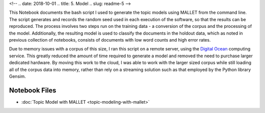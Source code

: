 
<!-- .. date: 2018-10-01
.. title: 5. Model
.. slug: readme-5 
-->

This Notebook documents the bash script I used to generate the topic models using MALLET from the command line. The script generates and records the random seed used in each execution of the software, so that the results can be reproduced. The process involves two steps run on the training data - a conversion of the corpus and the processing of the model. Additionally, the resulting model is used to classify the documents in the holdout data, which as noted in previous collection of notebooks, consists of documents with low word counts and high error rates. 

Due to memory issues with a corpus of this size, I ran this script on a remote server, using the `Digital Ocean <https://www.digitalocean.com/>`_ computing service. This greatly reduced the amount of time required to generate a model and removed the need to purchase larger dedicated hardware. By moving this work to the cloud, I was able to work with the larger sized corpus while still loading all of the corpus data into memory, rather than rely on a streaming solution such as that employed by the Python library Gensim. 

Notebook Files
==============

+ :doc:`Topic Model with MALLET <topic-modeling-with-mallet>`
